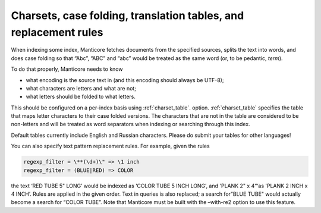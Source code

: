 .. _charsets,_case_folding,_translation_tables,_and_re:

Charsets, case folding, translation tables, and replacement rules
=================================================================

When indexing some index, Manticore fetches documents from the specified
sources, splits the text into words, and does case folding so that
“Abc”, “ABC” and “abc” would be treated as the same word (or, to be
pedantic, *term*).

To do that properly, Manticore needs to know

-  what encoding is the source text in (and this encoding should always
   be UTF-8);

-  what characters are letters and what are not;

-  what letters should be folded to what letters.

This should be configured on a per-index basis using
:ref:`charset_table`.
option.
:ref:`charset_table`
specifies the table that maps letter characters to their case folded
versions. The characters that are not in the table are considered to be
non-letters and will be treated as word separators when indexing or
searching through this index.

Default tables currently include English and Russian characters. Please
do submit your tables for other languages!

You can also specify text pattern replacement rules. For example, given
the rules

.. code-block:: none


    regexp_filter = \**(\d+)\" => \1 inch
    regexp_filter = (BLUE|RED) => COLOR

the text ‘RED TUBE 5" LONG’ would be indexed as ‘COLOR TUBE 5 INCH
LONG’, and 'PLANK 2" x 4“‘as 'PLANK 2 INCH x 4 INCH’. Rules are applied
in the given order. Text in queries is also replaced; a search for”BLUE
TUBE" would actually become a search for “COLOR TUBE”. Note that Manticore
must be built with the –with-re2 option to use this feature.
